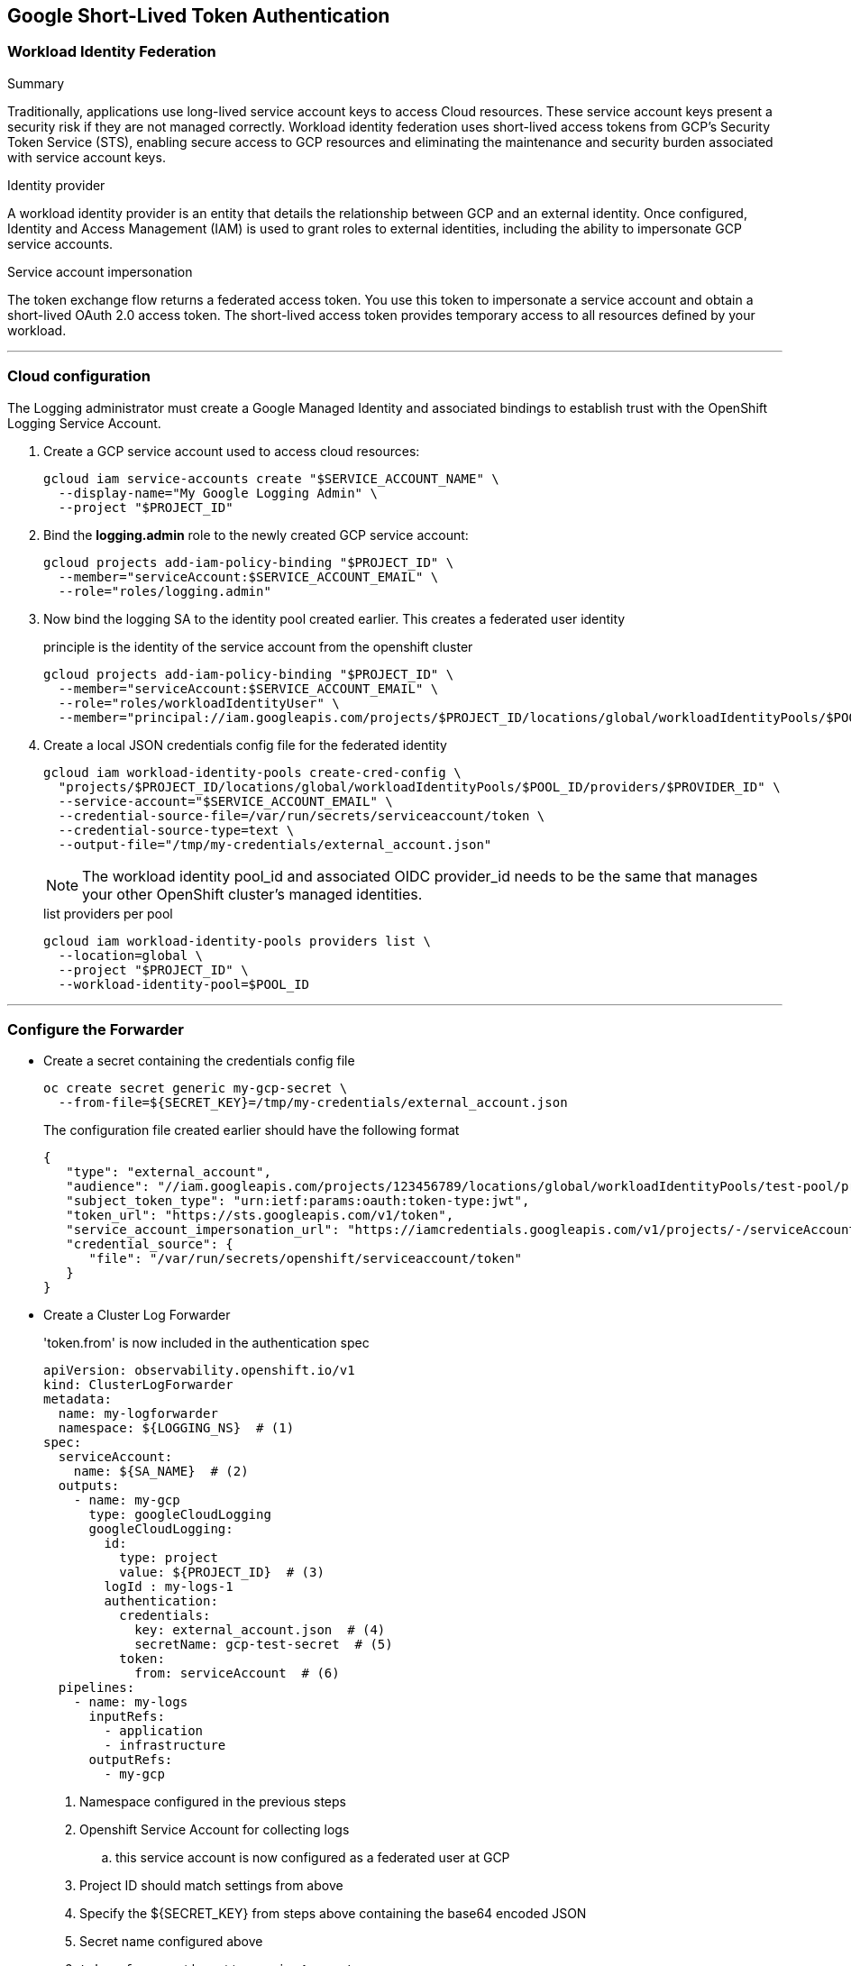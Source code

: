 
== Google Short-Lived Token Authentication

=== Workload Identity Federation

.Summary
Traditionally, applications use long-lived service account keys to access Cloud resources. These service account keys present a security risk if they are not managed correctly. Workload identity federation uses short-lived access tokens from GCP's Security Token Service (STS), enabling secure access to GCP resources and eliminating the maintenance and security burden associated with service account keys.

.Identity provider
A workload identity provider is an entity that details the relationship between GCP and an external identity. Once configured, Identity and Access Management (IAM) is used to grant roles to external identities, including the ability to impersonate GCP service accounts.

.Service account impersonation
The token exchange flow returns a federated access token. You use this token to impersonate a service account and obtain a short-lived OAuth 2.0 access token. The short-lived access token provides temporary access to all resources defined by your workload.

---
=== Cloud configuration
The Logging administrator must create a Google Managed Identity and associated bindings to establish trust with the OpenShift Logging Service Account.

. Create a GCP service account used to access cloud resources:
+
----
gcloud iam service-accounts create "$SERVICE_ACCOUNT_NAME" \
  --display-name="My Google Logging Admin" \
  --project "$PROJECT_ID"
----
+
. Bind the *logging.admin* role to the newly created GCP service account:
+
----
gcloud projects add-iam-policy-binding "$PROJECT_ID" \
  --member="serviceAccount:$SERVICE_ACCOUNT_EMAIL" \
  --role="roles/logging.admin"
----
+
. Now bind the logging SA to the identity pool created earlier.  This creates a federated user identity
+
.principle is the identity of the service account from the openshift cluster
----
gcloud projects add-iam-policy-binding "$PROJECT_ID" \
  --member="serviceAccount:$SERVICE_ACCOUNT_EMAIL" \
  --role="roles/workloadIdentityUser" \
  --member="principal://iam.googleapis.com/projects/$PROJECT_ID/locations/global/workloadIdentityPools/$POOL_ID/subject/system:serviceaccount:${LOGGING_NS}:${LOGGING_SA}"
----
+
. Create a local JSON credentials config file for the federated identity
+
----
gcloud iam workload-identity-pools create-cred-config \
  "projects/$PROJECT_ID/locations/global/workloadIdentityPools/$POOL_ID/providers/$PROVIDER_ID" \
  --service-account="$SERVICE_ACCOUNT_EMAIL" \
  --credential-source-file=/var/run/secrets/serviceaccount/token \
  --credential-source-type=text \
  --output-file="/tmp/my-credentials/external_account.json"
----
NOTE: The workload identity pool_id and associated OIDC provider_id needs to be the same that manages your other OpenShift cluster’s managed identities.
+
.list providers per pool
----
gcloud iam workload-identity-pools providers list \
  --location=global \
  --project "$PROJECT_ID" \
  --workload-identity-pool=$POOL_ID
----

---
=== Configure the Forwarder

* Create a secret containing the credentials config file
+
----
oc create secret generic my-gcp-secret \
  --from-file=${SECRET_KEY}=/tmp/my-credentials/external_account.json
----
+
.The configuration file created earlier should have the following format
[source,json]
----
{
   "type": "external_account",
   "audience": "//iam.googleapis.com/projects/123456789/locations/global/workloadIdentityPools/test-pool/providers/test-provider",
   "subject_token_type": "urn:ietf:params:oauth:token-type:jwt",
   "token_url": "https://sts.googleapis.com/v1/token",
   "service_account_impersonation_url": "https://iamcredentials.googleapis.com/v1/projects/-/serviceAccounts/test-service-account-42ssv@test-project.iam.gserviceaccount.com:generateAccessToken",
   "credential_source": {
      "file": "/var/run/secrets/openshift/serviceaccount/token"
   }
}
----
+
.Replace `audience` and `service_account_impersonation_url` with real values.


* Create a Cluster Log Forwarder
+
.'token.from' is now included in the authentication spec
[source,yaml]
----
apiVersion: observability.openshift.io/v1
kind: ClusterLogForwarder
metadata:
  name: my-logforwarder
  namespace: ${LOGGING_NS}  # (1)
spec:
  serviceAccount:
    name: ${SA_NAME}  # (2)
  outputs:
    - name: my-gcp
      type: googleCloudLogging
      googleCloudLogging:
        id:
          type: project
          value: ${PROJECT_ID}  # (3)
        logId : my-logs-1
        authentication:
          credentials:
            key: external_account.json  # (4)
            secretName: gcp-test-secret  # (5)
          token:
            from: serviceAccount  # (6)
  pipelines:
    - name: my-logs
      inputRefs:
        - application
        - infrastructure
      outputRefs:
        - my-gcp

----

. Namespace configured in the previous steps
. Openshift Service Account for collecting logs
.. this service account is now configured as a federated user at GCP
. Project ID should match settings from above
. Specify the ${SECRET_KEY} from steps above containing the base64 encoded JSON
. Secret name configured above
. `token.from` must be set to `serviceAccount`


.TLS InsecureSkipVerify
NOTE: This option is *NOT* recommended for production configurations. If true, the client will be configured to skip validating server certificates.


== Alternatively
=== Configuring cloud resources using the ccoctl utility

You can use the ccoctl utility to create an IAM role with a binding to your cluster's OIDC identity provider. This will grant your openshift service account the Workload Identity User role (roles/iam.workloadIdentityUser), which allows it to impersonate the gcp service account and use the role on your workload (roles/logging.admin)

. Create a yaml file containing a CredentialsRequest CR
+
[source, yaml]
----
apiVersion: cloudcredential.openshift.io/v1
kind: CredentialsRequest
metadata:
  name: ${SECRET_NAME}-credrequest
  namespace: openshift-cloud-credential-operator
spec:
  providerSpec:
    apiVersion: cloudcredential.openshift.io/v1
    kind: GCPProviderSpec
    predefinedRoles:
      - roles/logging.admin
    audience: "//iam.googleapis.com/projects/${PROJECT_ID}/locations/global/workloadIdentityPools/${POOL_ID}/providers/${PROVIDER_ID}"
    serviceAccountEmail: ${SERVICE_ACCOUNT_EMAIL}
  secretRef:
    name: ${SECRET_NAME}
    namespace: ${LOGGING_NS}
  serviceAccountNames:
    - ${SA_NAME}
----
+
. Create cloud resources and local output file
+
----
ccoctl gcp create-all \
  --name=${GCP_RESOURCE_NAME} \
  --project=${PROJECT_ID} \
  --region=${REGION} \
  --credentials-requests-dir=${path_to_yaml} \
  --output-dir=${OUTPUT_DIR}
----
+
The created CR yaml will contain the base64-encoded configuration
+
.sample output resource file
[source, yaml]
----
apiVersion: v1
kind: Secret
data:
  service_account.json: <encoded_credentials_file>
type: Opaque
metadata:
  name: gcp-test-secret
  namespace: openshift-logging
----
+
. Apply the CR to create an openshift secret based on the new credentials
+
----
oc apply -f ${OUTPUT_DIR}/manifests/${LOGGING_NS}-${SECRET_NAME}-credentials.yaml
----

---
more here


---

* Workload Identity Federation: https://cloud.google.com/iam/docs/workload-identity-federation
* Secure Token Service Discovery Doc: https://sts.googleapis.com/$discovery/rest?version=v1